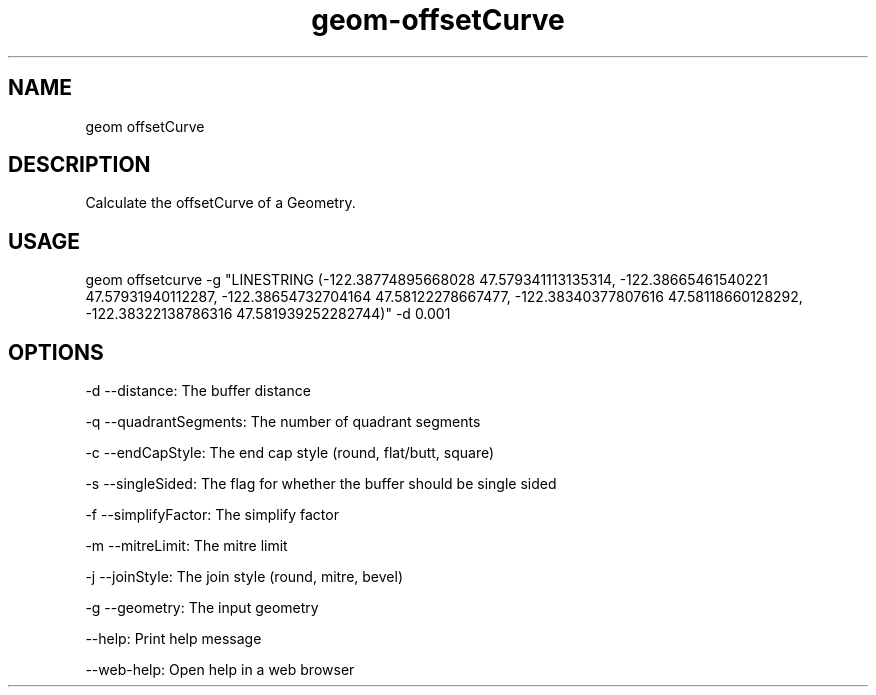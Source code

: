 .TH "geom-offsetCurve" "1" "4 May 2012" "version 0.1"
.SH NAME
geom offsetCurve
.SH DESCRIPTION
Calculate the offsetCurve of a Geometry.
.SH USAGE
geom offsetcurve -g "LINESTRING (-122.38774895668028 47.579341113135314, -122.38665461540221 47.57931940112287, -122.38654732704164 47.58122278667477, -122.38340377807616 47.58118660128292, -122.38322138786316 47.581939252282744)" -d 0.001
.SH OPTIONS
-d --distance: The buffer distance
.PP
-q --quadrantSegments: The number of quadrant segments
.PP
-c --endCapStyle: The end cap style (round, flat/butt, square)
.PP
-s --singleSided: The flag for whether the buffer should be single sided
.PP
-f --simplifyFactor: The simplify factor
.PP
-m --mitreLimit: The mitre limit
.PP
-j --joinStyle: The join style (round, mitre, bevel)
.PP
-g --geometry: The input geometry
.PP
--help: Print help message
.PP
--web-help: Open help in a web browser
.PP
